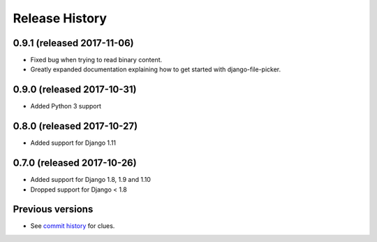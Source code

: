 Release History
===============

0.9.1 (released 2017-11-06)
---------------------------

* Fixed bug when trying to read binary content.
* Greatly expanded documentation explaining how to get started with django-file-picker.


0.9.0 (released 2017-10-31)
---------------------------

* Added Python 3 support


0.8.0 (released 2017-10-27)
---------------------------

* Added support for Django 1.11


0.7.0 (released 2017-10-26)
---------------------------

* Added support for Django 1.8, 1.9 and 1.10
* Dropped support for Django < 1.8


Previous versions
-----------------

* See `commit history <https://github.com/caktus/django-file-picker/commits/master>`_ for clues.

